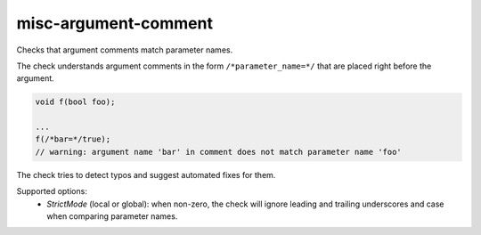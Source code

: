 .. title:: clang-tidy - misc-argument-comment

misc-argument-comment
=====================


Checks that argument comments match parameter names.

The check understands argument comments in the form ``/*parameter_name=*/``
that are placed right before the argument.

.. code:: c++

  void f(bool foo);

  ...
  f(/*bar=*/true);
  // warning: argument name 'bar' in comment does not match parameter name 'foo'

The check tries to detect typos and suggest automated fixes for them.

Supported options:
  - `StrictMode` (local or global): when non-zero, the check will ignore leading
    and trailing underscores and case when comparing parameter names.
